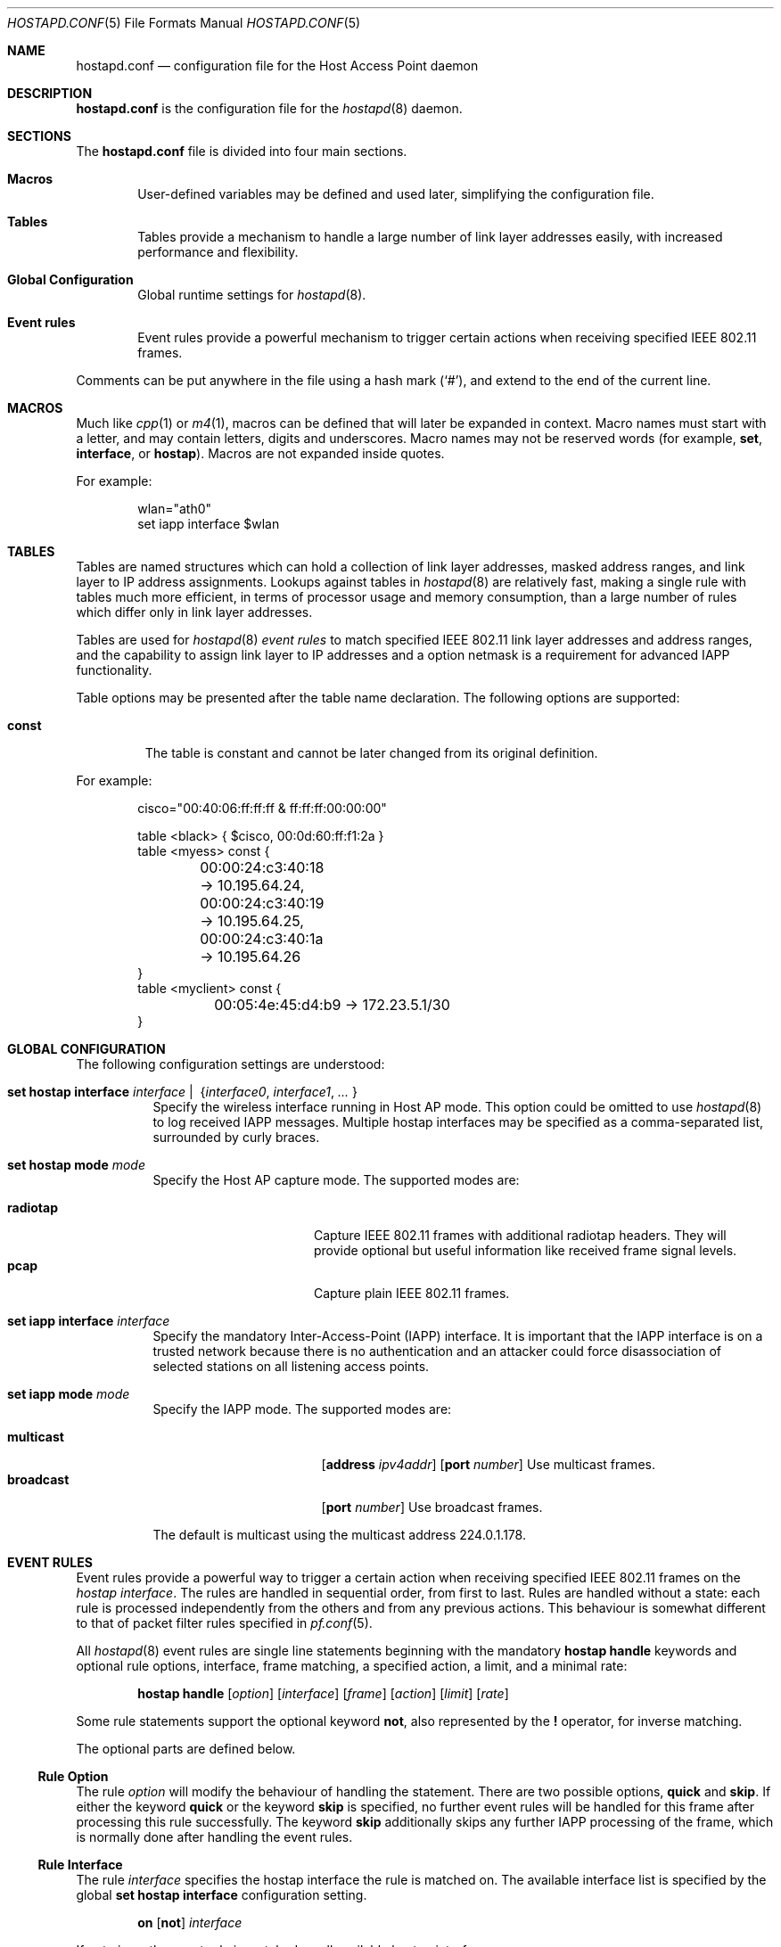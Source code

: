 .\" $OpenBSD: hostapd.conf.5,v 1.22 2005/12/01 01:28:19 reyk Exp $
.\"
.\" Copyright (c) 2004, 2005 Reyk Floeter <reyk@vantronix.net>
.\"
.\" Permission to use, copy, modify, and distribute this software for any
.\" purpose with or without fee is hereby granted, provided that the above
.\" copyright notice and this permission notice appear in all copies.
.\"
.\" THE SOFTWARE IS PROVIDED "AS IS" AND THE AUTHOR DISCLAIMS ALL WARRANTIES
.\" WITH REGARD TO THIS SOFTWARE INCLUDING ALL IMPLIED WARRANTIES OF
.\" MERCHANTABILITY AND FITNESS. IN NO EVENT SHALL THE AUTHOR BE LIABLE FOR
.\" ANY SPECIAL, DIRECT, INDIRECT, OR CONSEQUENTIAL DAMAGES OR ANY DAMAGES
.\" WHATSOEVER RESULTING FROM LOSS OF USE, DATA OR PROFITS, WHETHER IN AN
.\" ACTION OF CONTRACT, NEGLIGENCE OR OTHER TORTIOUS ACTION, ARISING OUT OF
.\" OR IN CONNECTION WITH THE USE OR PERFORMANCE OF THIS SOFTWARE.
.\"
.Dd April 13, 2004
.Dt HOSTAPD.CONF 5
.Os
.Sh NAME
.Nm hostapd.conf
.Nd configuration file for the Host Access Point daemon
.Sh DESCRIPTION
.Nm
is the configuration file for the
.Xr hostapd 8
daemon.
.Sh SECTIONS
The
.Nm
file is divided into four main sections.
.Bl -tag -width xxxx
.It Sy Macros
User-defined variables may be defined and used later, simplifying the
configuration file.
.It Sy Tables
Tables provide a mechanism to handle a large number of link layer
addresses easily, with increased performance and flexibility.
.It Sy Global Configuration
Global runtime settings for
.Xr hostapd 8 .
.It Sy Event rules
Event rules provide a powerful mechanism to trigger certain actions
when receiving specified IEEE 802.11 frames.
.El
.Pp
Comments can be put anywhere in the file using a hash mark
.Pq Sq # ,
and extend to the end of the current line.
.Sh MACROS
Much like
.Xr cpp 1
or
.Xr m4 1 ,
macros can be defined that will later be expanded in context.
Macro names must start with a letter, and may contain letters, digits
and underscores.
Macro names may not be reserved words (for example,
.Ic set ,
.Ic interface ,
or
.Ic hostap ) .
Macros are not expanded inside quotes.
.Pp
For example:
.Bd -literal -offset indent
wlan="ath0"
set iapp interface $wlan
.Ed
.Sh TABLES
Tables are named structures which can hold a collection of link layer
addresses, masked address ranges, and link layer to IP address
assignments.
Lookups against tables in
.Xr hostapd 8
are relatively fast, making a single rule with tables much more
efficient, in terms of processor usage and memory consumption, than a
large number of rules which differ only in link layer addresses.
.Pp
Tables are used for
.Xr hostapd 8
.Em event rules
to match specified IEEE 802.11 link layer addresses and address ranges,
and the capability to assign link layer to IP addresses and a option netmask
is a requirement for advanced IAPP functionality.
.Pp
Table options may be presented after the table name declaration.
The following options are supported:
.Bl -tag -width const
.It Ic const
The table is constant and cannot be later changed from its original
definition.
.El
.Pp
For example:
.Bd -literal -offset indent
cisco="00:40:06:ff:ff:ff & ff:ff:ff:00:00:00"

table <black> { $cisco, 00:0d:60:ff:f1:2a }
table <myess> const {
	00:00:24:c3:40:18 -> 10.195.64.24,
	00:00:24:c3:40:19 -> 10.195.64.25,
	00:00:24:c3:40:1a -> 10.195.64.26
}
table <myclient> const {
	00:05:4e:45:d4:b9 -> 172.23.5.1/30
}
.Ed
.Sh GLOBAL CONFIGURATION
The following configuration settings are understood:
.Bl -tag -width Ds
.It Xo
.Ic set hostap interface
.Ar interface \*(Ba\ \&
.Pf { Ar interface0 , interface1 , ... No }
.Xc
Specify the wireless interface running in Host AP mode.
This option could be omitted to use
.Xr hostapd 8
to log received IAPP messages.
Multiple hostap interfaces may be specified
as a comma-separated list,
surrounded by curly braces.
.It Ic set hostap mode Ar mode
Specify the Host AP capture mode.
The supported modes are:
.Pp
.Bl -tag -width radiotap -offset indent -compact
.It Ic radiotap
Capture IEEE 802.11 frames with additional radiotap headers.
They will provide optional but useful information like received frame
signal levels.
.It Ic pcap
Capture plain IEEE 802.11 frames.
.El
.It Ic set iapp interface Ar interface
Specify the mandatory Inter-Access-Point (IAPP) interface.
It is important that the IAPP interface is on a trusted
network because there is no authentication and an attacker could force
disassociation of selected stations on all listening access points.
.It Ic set iapp mode Ar mode
Specify the IAPP mode.
The supported modes are:
.Pp
.Bl -tag -width broadcast -offset indent -compact
.It Ic multicast
.Op Ic address Ar ipv4addr
.Op Ic port Ar number
Use multicast frames.
.It Ic broadcast
.Op Ic port Ar number
Use broadcast frames.
.El
.Pp
The default is multicast using the multicast address 224.0.1.178.
.El
.Sh EVENT RULES
Event rules provide a powerful way to trigger a certain action when
receiving specified IEEE 802.11 frames on the
.Em hostap interface .
The rules are handled in sequential order, from first to last.
Rules are handled without a state:
each rule is processed independently from the others and from
any previous actions.
This behaviour is somewhat different to that of packet filter rules
specified in
.Xr pf.conf 5 .
.Pp
All
.Xr hostapd 8
event rules are single line statements beginning with
the mandatory
.Ic hostap handle
keywords and optional rule options, interface, frame matching,
a specified action, a limit, and a minimal rate:
.Bd -filled -offset indent
.Ic hostap handle
.Op Ar option
.Op Ar interface
.Op Ar frame
.Op Ar action
.Op Ar limit
.Op Ar rate
.Ed
.Pp
Some rule statements support the optional keyword
.Ic not ,
also represented by the
.Ic !\&
operator,
for inverse matching.
.Pp
The optional parts are defined below.
.Ss Rule Option
The rule
.Ar option
will modify the behaviour of handling the statement.
There are two possible options,
.Ic quick
and
.Ic skip .
If either the keyword
.Ic quick
or the keyword
.Ic skip
is specified, no further event rules will be handled for this frame
after processing this rule successfully.
The keyword
.Ic skip
additionally skips any further IAPP processing of the frame,
which is normally done after handling the event rules.
.Ss Rule Interface
The rule
.Ar interface
specifies the hostap interface the rule is matched on.
The available interface list is specified by the global
.Ic set hostap interface
configuration setting.
.Bd -filled -offset indent
.Ic on
.Op Ic not
.Ar interface
.Ed
.Pp
If not given,
the event rule is matched on all available hostap interfaces.
.Ss Rule Frame
The
.Ar frame
description specifies a mechanism to match IEEE 802.11 frames.
.Bl -tag -width Ds
.It Ic any
Match all frames.
.It Xo
.Ic frame
.Op Ar type
.Op Ar dir
.Op Ar from
.Op Ar to
.Op Ar bssid
.Xc
Apply rules to frames matching the given parameters.
The parameters are explained below.
.Pp
The
.Ar type
parameter specifies the frame type to match on.
The frame type may be specified in the following ways:
.Bl -tag -width Ds
.It Ic type any
Match all frame types.
.It Xo
.Ic type
.Op Ic not
.Ic data
.Xc
Match data frames.
Presence of the
.Ic not
keyword negates the match and will match all non-data frames.
.It Xo
.Ic type
.Op Ic not
.Ic management
.Oo Op Ic not
.Ar subtype Oc
.Xc
Match management frames.
The
.Ar subtype
argument may be specified to optionally match management frames of the
given subtype.
The subtype match may be negated by specifying the
.Ic not
keyword.
See the
.Sx Management Frame Subtypes
section below for available subtypes specifications.
.El
.Pp
The
.Ar dir
parameter specifies the direction the frame is being sent.
The direction may be specified in the following ways:
.Bl -tag -width Ds
.It Ic dir any
Match all directions.
.It Ic dir Ar framedir
Match frames with the given direction
.Ar framedir.
See the
.Sx Frame Directions
section below for available direction specifications.
.El
.Pp
The
.Ar from , to ,
and
.Ar bssid
parameters specify the IEEE 802.11 address fields to match on.
They can be specified in the following ways:
.Bl -tag -width Ds
.It Xo
.Ic ( from \*(Ba to \*(Ba bssid ) Ic any
.Xc
Allow all addresses for the specified address field.
.It Xo
.Ic ( from \*(Ba to \*(Ba bssid )
.Op Ic not
.Aq Ar table
.Xc
Allow allow addresses from the given
.Aq Ar table
(see
.Sx Tables
above)
for the specified address field.
.It Xo
.Ic ( from \*(Ba to \*(Ba bssid )
.Op Ic not
.Ar lladdr
.Xc
Allow the given address
.Ar lladdr
for the specified address field.
.El
.El
.Ss Rule Action
An optional
.Ar action
is triggered if a received IEEE 802.11 frame matches the frame
description.
The following actions are supported:
.Bl -tag -width Ds
.It Xo
.Ic with frame Ar type
.Op Ar dir
.Ar from to bssid
.Xc
Send an arbitrary constructed frame to the wireless network.
The arguments are as follows.
.Pp
The
.Ar type
describes the IEEE 802.11 frame type to send, specified in the
frame control header.
The following frames types are supported at present:
.Bl -tag -width Ds
.It Ic type data
Send a data frame.
This is normally used to encapsulate ordinary IEEE 802.3
frames into IEEE 802.11 wireless frames.
.It Ic type Ic management Ar subtype
Send a management frame with the specified subtype.
Management frames are used to control states and to find access points
and IBSS nodes in IEEE 802.11 networks.
See the
.Sx Management Frame Subtypes
section below for available subtypes specifications.
.El
.Pp
The
.Ar dir
describes the direction the IEEE 802.11 frame will be sent.
It has the following syntax:
.Bd -filled -offset indent
.Ic dir Ar framedir
.Ed
.Pp
See the
.Sx Frame Directions
section below for available direction specifications.
.Pp
The
.Ar from , to ,
and
.Ar bssid
arguments specify the link layer address fields used in IEEE 802.11
frames.
All address fields are mandatory in the frame action.
The optional fourth address field used by wireless distribution
systems (WDS) is currently not supported.
Each argument is specified by a keyword of the same name
.Po
.Ic from , to ,
or
.Ic bssid
.Pc
followed by one of the following address specifications:
.Bl -tag -width "&refaddr"
.It Ar lladdr
Specify the link layer addresses used in the IEEE 802.11 frame address
field.
The link layer address
.Ql ff:ff:ff:ff:ff:ff
is the IEEE 802.11 broadcast address.
.It Li & Ns Ar refaddr
Fill in a link layer address from the previously matched IEEE 802.11
frame.
.Ic &from
will use the source link layer address;
.Ic &to
the destination link layer address; and
.Ic &bssid
the BSSID link layer address of the previously matched frame.
.It Ic random
Use a random link layer address in the specified IEEE 802.11 frame
address field.
Multicast and broadcast link layer addresses will be skipped.
.El
.It Ic with iapp type Ar iapp-type
Send a
.Xr hostapd 8
specific IAPP frame with a raw IEEE 802.11 packet dump of the received
frame to the wired network.
The only supported
.Ar iapp-type
is
.Ic radiotap .
.It Ic with log Op Ic verbose
Write informational messages to the local system log (see
.Xr syslogd 8 )
or standard error.
If the
.Sx Rule Rate
has been specified,
log will print the actual rate.
.It Ic node add | delete Ar lladdr
Add or remove the specified node from the internal kernel
node table.
.It Ic resend
Resend the received IEEE 802.11 frame.
.El
.Ss Rule Limit
It is possible to limit handling of specific rules with the
.Ic limit
keyword:
.Bd -filled -offset indent
.Ic limit
.Ar number
.Ic sec \*(Ba usec
.Ed
.Pp
In some cases it is absolutely necessary to use limited matching
to protect
.Xr hostapd 8
against excessive flooding with IEEE 802.11 frames.
For example, beacon frames will be normally received every 100 ms.
.Ss Rule Rate
It is possible to tell
.Xr hostapd 8
to trigger the action only after a specific
.Ic rate
of matched frames.
.Bd -filled -offset indent
.Ic rate
.Ar number
.Ar /
.Ar number
.Ic sec
.Ed
.Pp
This will help to detect excessive flooding of IEEE 802.11 frames.
For example, de-auth flooding is a DoS (Denial of Service) attack
against IEEE 802.11 wireless networks.
.Ss Management Frame Subtypes
The
.Ar subtype
describes the IEEE 802.11 frame subtype, specified in
the frame control header.
The choice of subtypes depends on the used frame type.
.Xr hostapd 8
currently only supports management frame subtypes.
Most frame subtypes require an additional subtype-specific header
in the frame body, but currently only the
.Ic deauth
and
.Ic disassoc
reason codes are supported:
.Bl -ohang -offset 3n
.It Ic subtype beacon
A beacon frame.
Wireless access points and devices running in
.Em ibss
master or
.Em hostap
mode continuously send beacon frames to indicate their presence,
traffic load, and capabilities.
.It Ic subtype deauth Op Ar reason
A deauthentication frame with an optional reason code.
Deauthenticated stations will lose any IEEE 802.11 operational state.
.It Ic subtype disassoc Op Ar reason
A disassociation frame with an optional reason code.
.It Ic subtype assoc request
An association request frame.
.It Ic subtype assoc response
An association response frame.
.It Ic subtype atim
An announcement traffic indication message (ATIM frame).
.It Xo
.Ic subtype auth Op Ic open request \*(Ba response
.Xc
An authentication frame.
.It Ic subtype probe request
A probe request frame.
Probe requests are used to probe for access points and IBSS nodes.
.It Ic subtype probe response
A probe response frame.
.It Ic subtype reassoc request
A re-association request frame.
.It Ic subtype reassoc response
A re-association response frame.
.El
.Pp
The
.Ar reason
defines a descriptive reason for the actual
.Em deauthentication
or
.Em disassociation
of a station:
.Bl -ohang -offset 3n
.It Ic reason assoc expire
Disassociated due to inactivity.
.It Ic reason assoc leave
Disassociated because the sending station is leaving or has left the
wireless network.
.It Ic reason assoc toomany
Disassociated because the access point has reached its limit of
associated stations.
.It Ic reason auth expire
Previous authentication no longer valid.
.It Ic reason auth leave
Deauthenticated because the sending station is leaving or has left the
wireless network.
.It Ic reason ie invalid
IEEE 802.11i extension.
.It Ic reason mic failure
IEEE 802.11i extension.
.It Ic reason not authed
Frame received from unauthenticated station.
.It Ic reason assoc not authed
Frame received from an associated but unauthenticated station.
.It Ic reason not assoced
Frame received from unassociated station.
.It Ic reason rsn required
IEEE 802.11i extension.
.It Ic reason rsn inconsistent
IEEE 802.11i extension.
.It Ic reason unspecified
Unspecified reason.
.El
.Ss Frame Directions
The direction a frame is being transmitted
.Pq Ar framedir
can be specified in the following ways:
.Bl -ohang -offset 3n
.It Ic dir no ds
No distribution system direction is used for management frames.
.It Ic dir to ds
A frame sent from a station to the distribution system, the access point.
.It Ic dir from ds
A frame from the distribution system, the access point, to a station.
.It Ic dir ds to ds
A frame direction used by wireless distribution systems (WDS) for
wireless access point to access point communication.
.El
.Sh EVENT RULE EXAMPLES
.Bd -literal
# Log probe requests locally
hostap handle type management subtype probe request \e
    with log

# Detect flooding of management frames except beacons.
# This will detect some possible Denial of Service attacks
# against the IEEE 802.11 protocol.
hostap handle skip type management subtype ! beacon \e
    with log \e
    rate 100 / 10 sec

# Log rogue accesspoints via IAPP, limited to every second,
# and skip further IAPP processing.
hostap handle skip type management subtype beacon bssid !<myess> \e
    with iapp type radiotap limit 1 sec

# Send deauthentication frames to stations associated to rogue APs
hostap handle type data bssid !<myess> with frame type management \e
    subtype deauth reason auth expire \e
    from &bssid to &from bssid &bssid

# Send authentication requests from random station addresses to
# rogue accesspoints. This is a common way to test the quality of
# various hostap implementations.
hostap handle skip type management subtype beacon bssid <pentest> \e
    with frame type management subtype auth \e
    from random to &bssid bssid &bssid

# Re-inject a received IEEE 802.11 frame on the interface ath0
hostap handle on ath0 type management subtype auth with resend

# Remove a blacklisted node from the kernel node tree
hostap handle type management subtype auth from <blacklist> \e
    with node delete &from
.Ed
.Sh FILES
.Bl -tag -width "/etc/hostapd.conf" -compact
.It Pa /etc/hostapd.conf
Default location of the configuration file.
.El
.Sh SEE ALSO
.Xr hostapd 8
.Sh AUTHORS
The
.Xr hostapd 8
program was written by
.An Reyk Floeter Aq reyk@openbsd.org .
